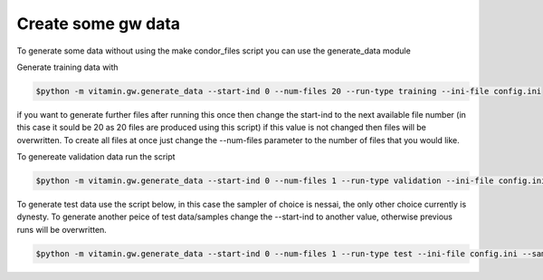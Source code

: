 ======
Create some gw data
======

To generate some data without using the make condor_files script you can use the generate_data module

Generate training data with 

.. code-block:: 

   $python -m vitamin.gw.generate_data --start-ind 0 --num-files 20 --run-type training --ini-file config.ini

if you want to generate further files after running this once then change the start-ind to the next available file number (in this case it sould be 20 as 20 files are produced using this script) if this value is not changed then files will be overwritten.
To create all files at once just change the --num-files parameter to the number of files that you would like. 

To genereate validation data run the script

.. code-block:: 

   $python -m vitamin.gw.generate_data --start-ind 0 --num-files 1 --run-type validation --ini-file config.ini


To generate test data use the script below, in this case the sampler of choice is nessai, the only other choice currently is dynesty.
To generate another peice of test data/samples change the --start-ind to another value, otherwise previous runs will be overwritten.


.. code-block:: 

   $python -m vitamin.gw.generate_data --start-ind 0 --num-files 1 --run-type test --ini-file config.ini --sampler "nessai"


